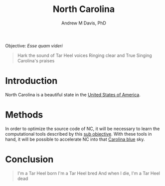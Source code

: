 #+OPTIONS: ':nil *:t -:t ::t <:t H:3 \n:nil ^:t arch:headline
#+OPTIONS: author:t broken-links:nil c:nil creator:nil
#+OPTIONS: d:(not "LOGBOOK") date:t e:t email:nil f:t inline:t num:nil
#+OPTIONS: p:nil pri:nil prop:nil stat:t tags:t tasks:t tex:t
#+OPTIONS: timestamp:t title:t toc:t todo:t |:t
#+TITLE: North Carolina
#+AUTHOR: Andrew M Davis, PhD
#+EMAIL: @reconmaster:matrix.org
#+LANGUAGE: en
#+SELECT_TAGS: export
#+EXCLUDE_TAGS: noexport
#+CREATOR: Emacs 26.1 (Org mode 9.1.13)
#+FILETAGS: 気, ki, gov, us, nc
Objective: /Esse quam videri/

#+BEGIN_QUOTE
Hark the sound of Tar Heel voices
Ringing clear and True
Singing Carolina's praises
#+END_QUOTE
* Introduction
North Carolina is a beautiful state in the [[https://github.com/reconmaster/ki_us][United States of America]].
* Methods
In order to optimize the source code of NC, it will be necessary to
learn the computational tools described by this [[https://github.com/reconmaster/ki_repo][sub objective]]. With
these tools in hand, it will be possible to accelerate NC into that
[[https://en.wikipedia.org/wiki/Carolina_blue][Carolina blue]] sky.
* Conclusion
#+begin_quote
I'm a Tar Heel born
I'm a Tar Heel bred
And when I die,
I'm a Tar Heel dead
#+end_quote
